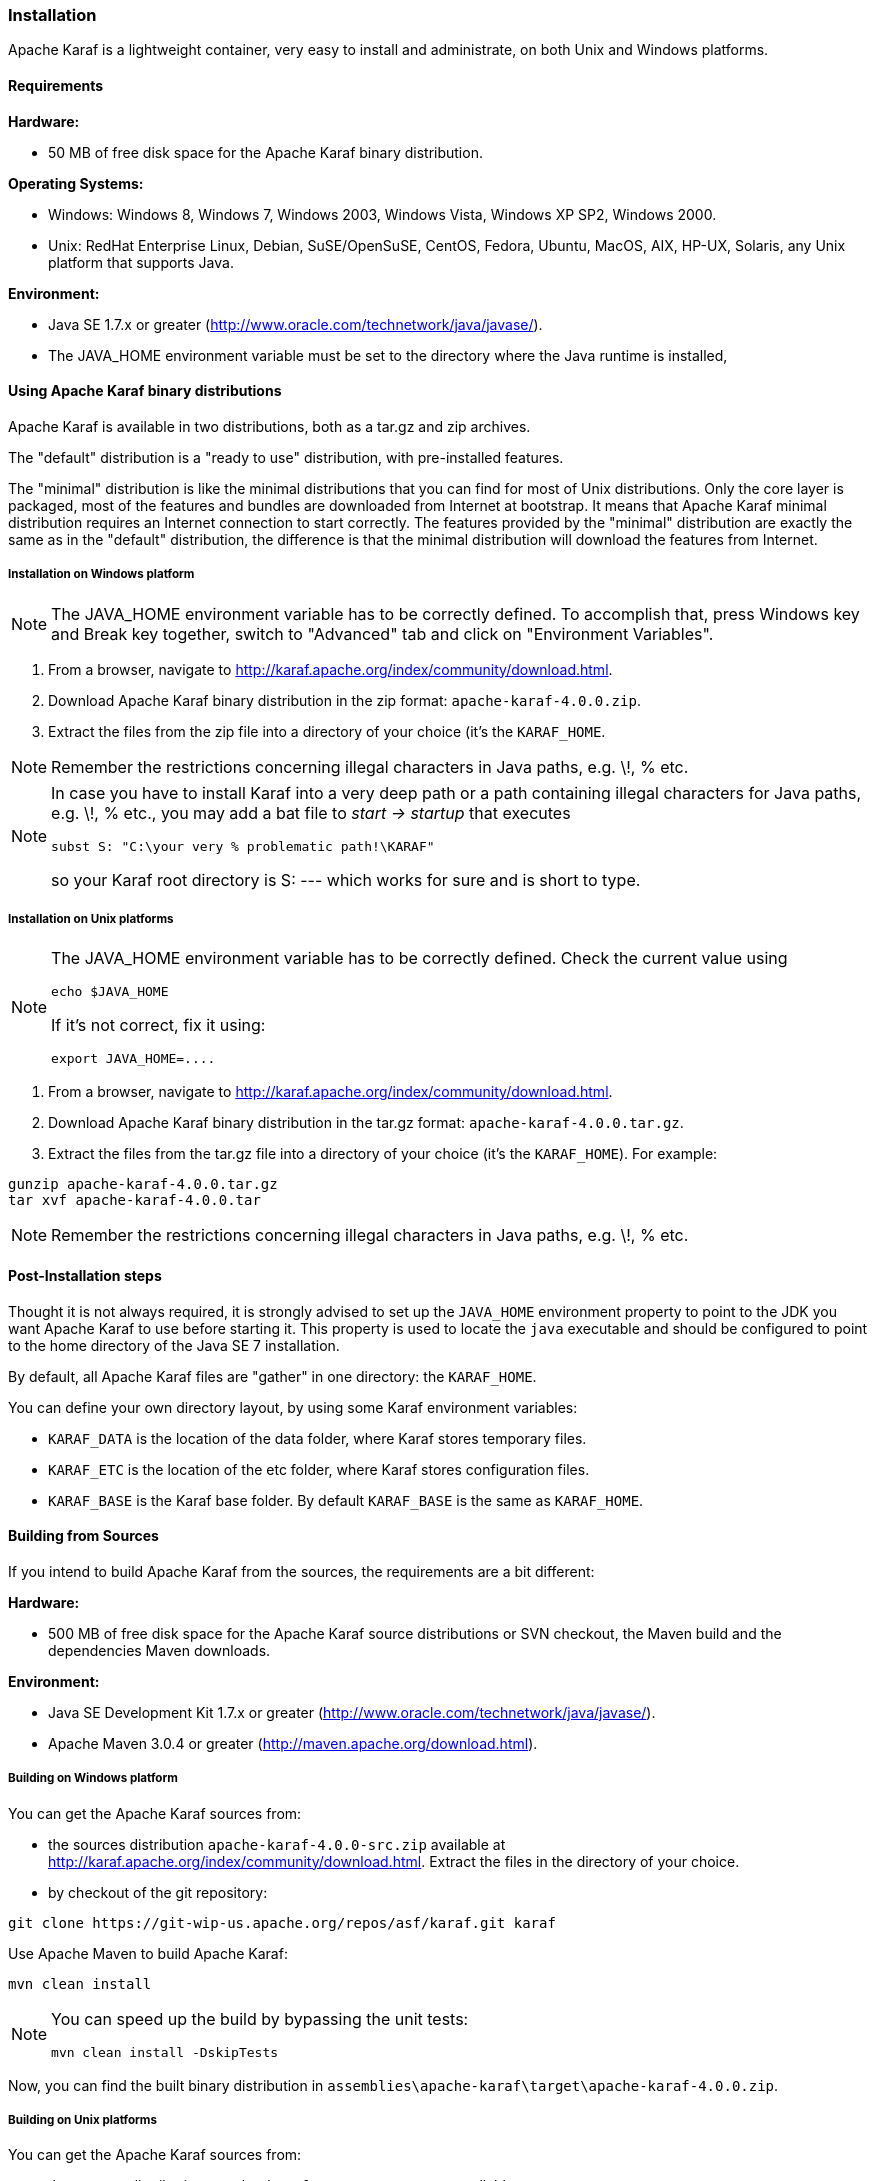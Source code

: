 //
// Licensed under the Apache License, Version 2.0 (the "License");
// you may not use this file except in compliance with the License.
// You may obtain a copy of the License at
//
//      http://www.apache.org/licenses/LICENSE-2.0
//
// Unless required by applicable law or agreed to in writing, software
// distributed under the License is distributed on an "AS IS" BASIS,
// WITHOUT WARRANTIES OR CONDITIONS OF ANY KIND, either express or implied.
// See the License for the specific language governing permissions and
// limitations under the License.
//

=== Installation

Apache Karaf is a lightweight container, very easy to install and administrate, on both Unix and Windows platforms.

==== Requirements

*Hardware:*

* 50 MB of free disk space for the Apache Karaf binary distribution.

*Operating Systems:*

* Windows: Windows 8, Windows 7, Windows 2003, Windows Vista, Windows XP SP2, Windows 2000.
* Unix: RedHat Enterprise Linux, Debian, SuSE/OpenSuSE, CentOS, Fedora, Ubuntu, MacOS, AIX, HP-UX, Solaris, any Unix platform that supports Java.

*Environment:*

* Java SE 1.7.x or greater (http://www.oracle.com/technetwork/java/javase/).
* The JAVA_HOME environment variable must be set to the directory where the Java runtime is installed,

==== Using Apache Karaf binary distributions

Apache Karaf is available in two distributions, both as a tar.gz and zip archives.

The "default" distribution is a "ready to use" distribution, with pre-installed features.

The "minimal" distribution is like the minimal distributions that you can find for most of Unix distributions.
Only the core layer is packaged, most of the features and bundles are downloaded from Internet at bootstrap.
It means that Apache Karaf minimal distribution requires an Internet connection to start correctly.
The features provided by the "minimal" distribution are exactly the same as in the "default" distribution, the difference
is that the minimal distribution will download the features from Internet.

===== Installation on Windows platform

[NOTE]
====
The JAVA_HOME environment variable has to be correctly defined. To accomplish that, press Windows key and Break key together, switch to "Advanced" tab and click on "Environment Variables".
====

. From a browser, navigate to http://karaf.apache.org/index/community/download.html.
. Download Apache Karaf binary distribution in the zip format: `apache-karaf-4.0.0.zip`.
. Extract the files from the zip file into a directory of your choice (it's the `KARAF_HOME`.

[NOTE]
====
Remember the restrictions concerning illegal characters in Java paths, e.g. \!, % etc.
====

[NOTE]
====
In case you have to install Karaf into a very deep path or a path containing illegal characters for Java paths, e.g. \!, % etc., you may add a bat file to _start \-> startup_ that executes

----
subst S: "C:\your very % problematic path!\KARAF"
----

so your Karaf root directory is S: --- which works for sure and is short to type.
====

===== Installation on Unix platforms

[NOTE]
====
The JAVA_HOME environment variable has to be correctly defined. Check the current value using

----
echo $JAVA_HOME
----

If it's not correct, fix it using:

----
export JAVA_HOME=....
----
====

. From a browser, navigate to http://karaf.apache.org/index/community/download.html.
. Download Apache Karaf binary distribution in the tar.gz format: `apache-karaf-4.0.0.tar.gz`.
. Extract the files from the tar.gz file into a directory of your choice (it's the `KARAF_HOME`). For example:

----
gunzip apache-karaf-4.0.0.tar.gz
tar xvf apache-karaf-4.0.0.tar
----

[NOTE]
====
Remember the restrictions concerning illegal characters in Java paths, e.g. \!, % etc.
====

==== Post-Installation steps

Thought it is not always required, it is strongly advised to set up the `JAVA_HOME` environment property to point to the JDK you want Apache Karaf to use before starting it.
This property is used to locate the `java` executable and should be configured to point to the home directory of the Java SE 7 installation.

By default, all Apache Karaf files are "gather" in one directory: the `KARAF_HOME`.

You can define your own directory layout, by using some Karaf environment variables:

* `KARAF_DATA` is the location of the data folder, where Karaf stores temporary files.
* `KARAF_ETC` is the location of the etc folder, where Karaf stores configuration files.
* `KARAF_BASE` is the Karaf base folder. By default `KARAF_BASE` is the same as `KARAF_HOME`.

==== Building from Sources

If you intend to build Apache Karaf from the sources, the requirements are a bit different:

*Hardware:*

* 500 MB of free disk space for the Apache Karaf source distributions or SVN checkout, the Maven build and the dependencies Maven downloads.

*Environment:*

* Java SE Development Kit 1.7.x or greater (http://www.oracle.com/technetwork/java/javase/).
* Apache Maven 3.0.4 or greater (http://maven.apache.org/download.html).

===== Building on Windows platform

You can get the Apache Karaf sources from:

* the sources distribution `apache-karaf-4.0.0-src.zip` available at http://karaf.apache.org/index/community/download.html. Extract the files in the directory of your choice.
* by checkout of the git repository:

----
git clone https://git-wip-us.apache.org/repos/asf/karaf.git karaf
----

Use Apache Maven to build Apache Karaf:

----
mvn clean install
----

[NOTE]
====
You can speed up the build by bypassing the unit tests:

----
mvn clean install -DskipTests
----
====

Now, you can find the built binary distribution in `assemblies\apache-karaf\target\apache-karaf-4.0.0.zip`.

===== Building on Unix platforms

You can get the Apache Karaf sources from:

* the sources distribution `apache-karaf-4.0.0-src.tar.gz` available at http://karaf.apache.org/index/community/download.html. Extract the files in the directory of your choice.
* by checkout of the git repository:

----
git clone https://git-wip-us.apache.org/repos/asf/karaf.git karaf
----

Use Apache Maven to build Apache Karaf:

----
mvn clean install
----

[NOTE]
====
You can speed up the build by bypassing the unit tests:

----
mvn clean install -DskipTests
----
====

Now, you can find the built binary distribution in `assemblies/apache-karaf/target/apache-karaf-4.0.0.tar.gz`.

